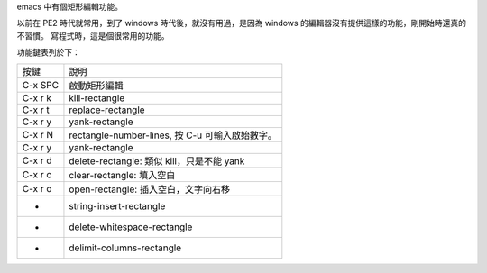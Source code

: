 .. title: rectange edit
.. slug: rectangle-edit
.. date: 2014-10-23 06:11:12 UTC
.. tags: emacs
.. link:
.. description:
.. type: text
.. category: computer

emacs 中有個矩形編輯功能。

以前在 PE2 時代就常用，到了 windows 時代後，就沒有用過，是因為 windows 的編輯器沒有提供這樣的功能，剛開始時還真的不習慣。
寫程式時，這是個很常用的功能。

功能鍵表列於下：

========= ========================================================
按鍵       說明
--------- --------------------------------------------------------
C-x SPC    啟動矩形編輯
C-x r k    kill-rectangle
C-x r t    replace-rectangle
C-x r y    yank-rectangle
C-x r N    rectangle-number-lines, 按 C-u 可輸入啟始數字。
C-x r y    yank-rectangle
C-x r d    delete-rectangle: 類似 kill，只是不能 yank
C-x r c    clear-rectangle: 填入空白
C-x r o    open-rectangle: 插入空白，文字向右移
-          string-insert-rectangle
-          delete-whitespace-rectangle
-          delimit-columns-rectangle
========= ========================================================
